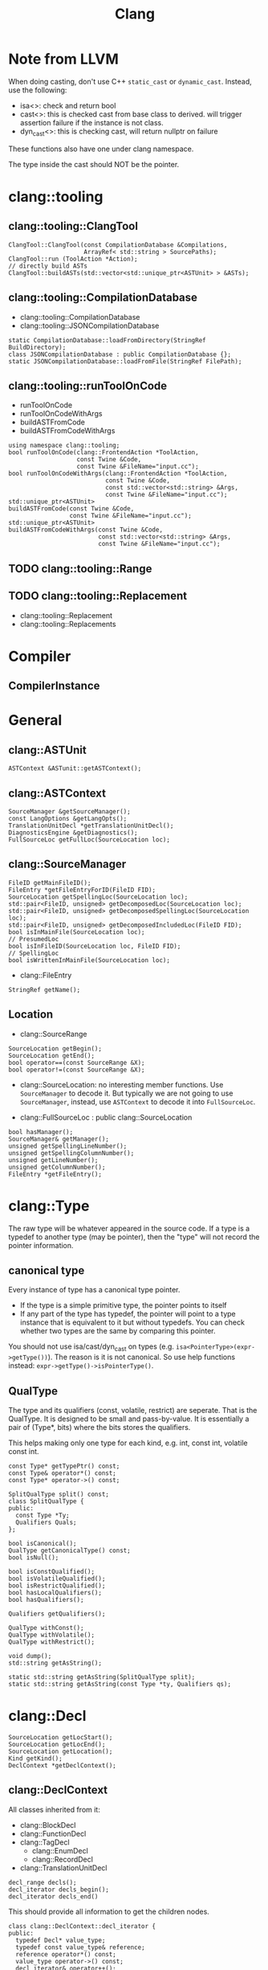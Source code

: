 #+TITLE: Clang

* Note from LLVM

When doing casting, don't use C++ =static_cast= or
=dynamic_cast=. Instead, use the following:
- isa<>: check and return bool
- cast<>: this is checked cast from base class to derived. will
  trigger assertion failure if the instance is not class.
- dyn_cast<>: this is checking cast, will return nullptr on failure

These functions also have one under clang namespace.

The type inside the cast should NOT be the pointer.

* clang::tooling
** clang::tooling::ClangTool
#+BEGIN_SRC C++
  ClangTool::ClangTool(const CompilationDatabase &Compilations, 
                       ArrayRef< std::string > SourcePaths);
  ClangTool::run (ToolAction *Action);
  // directly build ASTs
  ClangTool::buildASTs(std::vector<std::unique_ptr<ASTUnit> > &ASTs);
#+END_SRC

** clang::tooling::CompilationDatabase
- clang::tooling::CompilationDatabase
- clang::tooling::JSONCompilationDatabase
#+BEGIN_SRC C++
  static CompilationDatabase::loadFromDirectory(StringRef BuildDirectory);
  class JSONCompilationDatabase : public CompilationDatabase {};
  static JSONCompilationDatabase::loadFromFile(StringRef FilePath);
#+END_SRC

** clang::tooling::runToolOnCode
- runToolOnCode
- runToolOnCodeWithArgs
- buildASTFromCode
- buildASTFromCodeWithArgs
#+BEGIN_SRC C++
  using namespace clang::tooling;
  bool runToolOnCode(clang::FrontendAction *ToolAction,
                     const Twine &Code,
                     const Twine &FileName="input.cc");
  bool runToolOnCodeWithArgs(clang::FrontendAction *ToolAction,
                             const Twine &Code,
                             const std::vector<std::string> &Args,
                             const Twine &FileName="input.cc");
  std::unique_ptr<ASTUnit>
  buildASTFromCode(const Twine &Code,
                   const Twine &FileName="input.cc");
  std::unique_ptr<ASTUnit>
  buildASTFromCodeWithArgs(const Twine &Code,
                           const std::vector<std::string> &Args,
                           const Twine &FileName="input.cc");
#+END_SRC

** TODO clang::tooling::Range
** TODO clang::tooling::Replacement
- clang::tooling::Replacement
- clang::tooling::Replacements

* Compiler
** CompilerInstance

* General
** clang::ASTUnit
#+BEGIN_SRC C++
ASTContext &ASTunit::getASTContext();
#+END_SRC

** clang::ASTContext
#+BEGIN_SRC C++
SourceManager &getSourceManager();
const LangOptions &getLangOpts();
TranslationUnitDecl *getTranslationUnitDecl();
DiagnosticsEngine &getDiagnostics();
FullSourceLoc getFullLoc(SourceLocation loc);
#+END_SRC

** clang::SourceManager
#+BEGIN_SRC C++
FileID getMainFileID();
FileEntry *getFileEntryForID(FileID FID);
SourceLocation getSpellingLoc(SourceLocation loc);
std::pair<FileID, unsigned> getDecomposedLoc(SourceLocation loc);
std::pair<FileID, unsigned> getDecomposedSpellingLoc(SourceLocation loc);
std::pair<FileID, unsigned> getDecomposedIncludedLoc(FileID FID);
bool isInMainFile(SourceLocation loc);
// PresumedLoc
bool isInFileID(SourceLocation loc, FileID FID);
// SpellingLoc
bool isWrittenInMainFile(SourceLocation loc);
#+END_SRC

- clang::FileEntry
#+BEGIN_SRC C++
StringRef getName();
#+END_SRC


** Location
- clang::SourceRange
#+BEGIN_SRC C++
SourceLocation getBegin();
SourceLocation getEnd();
bool operator==(const SourceRange &X);
bool operator!=(const SourceRange &X);
#+END_SRC
- clang::SourceLocation: no interesting member functions. Use
  =SourceManager= to decode it. But typically we are not going to use
  =SourceManager=, instead, use =ASTContext= to decode it into
  =FullSourceLoc=.

- clang::FullSourceLoc : public clang::SourceLocation
#+BEGIN_SRC C++
bool hasManager();
SourceManager& getManager();
unsigned getSpellingLineNumber();
unsigned getSpellingColumnNumber();
unsigned getLineNumber();
unsigned getColumnNumber();
FileEntry *getFileEntry();
#+END_SRC



* clang::Type
The raw type will be whatever appeared in the source code. If a type
is a typedef to another type (may be pointer), then the "type" will
not record the pointer information.

** canonical type
Every instance of type has a canonical type pointer.
- If the type is a simple primitive type, the pointer points to itself
- If any part of the type has typedef, the pointer will point to a
  type instance that is equivalent to it but without typedefs. You can
  check whether two types are the same by comparing this pointer.

You should not use isa/cast/dyn_cast on types
(e.g. =isa<PointerType>(expr->getType())=). The reason is it is not
canonical. So use help functions instead:
=expr->getType()->isPointerType()=.

** QualType
The type and its qualifiers (const, volatile, restrict) are
seperate. That is the QualType. It is designed to be small and
pass-by-value. It is essentially a pair of (Type*, bits) where the
bits stores the qualifiers.

This helps making only one type for each kind, e.g. int, const int,
volatile const int.

#+BEGIN_SRC C++
const Type* getTypePtr() const;
const Type& operator*() const;
const Type* operator->() const;

SplitQualType split() const;
class SplitQualType {
public:
  const Type *Ty;
  Qualifiers Quals;
};

bool isCanonical();
QualType getCanonicalType() const;
bool isNull();

bool isConstQualified();
bool isVolatileQualified();
bool isRestrictQualified();
bool hasLocalQualifiers();
bool hasQualifiers();

Qualifiers getQualifiers();

QualType withConst();
QualType withVolatile();
QualType withRestrict();

void dump();
std::string getAsString();

static std::string getAsString(SplitQualType split);
static std::string getAsString(const Type *ty, Qualifiers qs);
#+END_SRC


* clang::Decl
#+BEGIN_SRC C++
SourceLocation getLocStart();
SourceLocation getLocEnd();
SourceLocation getLocation();
Kind getKind();
DeclContext *getDeclContext();
#+END_SRC

** clang::DeclContext
All classes inherited from it:
- clang::BlockDecl
- clang::FunctionDecl
- clang::TagDecl
  - clang::EnumDecl
  - clang::RecordDecl
- clang::TranslationUnitDecl
#+BEGIN_SRC C++
decl_range decls();
decl_iterator decls_begin();
decl_iterator decls_end()
#+END_SRC
This should provide all information to get the children nodes.
#+BEGIN_SRC C++
  class clang::DeclContext::decl_iterator {
  public:
    typedef Decl* value_type;
    typedef const value_type& reference;
    reference operator*() const;
    value_type operator->() const;
    decl_iterator& operator++();
    decl_iterator operator++(int);
    friend operator==(decl_iterator x, decl_iterator y);
    friend operator!=(decl_iterator x, decl_iterator y);
  };

  typedef llvm::iterator_range<decl_iterator> clang::DeclContext::decl_range;

  // OK, now the reference of llvm::iterator_range
  class llvm::iterator_range<IteratorT> {
  public:
    IteratorT begin() const;
    IteratorT end() const;
  };
#+END_SRC

** clang::TranslationUnitDecl
It is also inherited from DeclContext.

** clang::BlockDecl
Like a unamed FunctionDecl. Also inherited from DeclContext.

#+BEGIN_SRC C++
ArrayRef<ParmVarDecl*> parameters();
param_iterator param_begin();
param_iterator param_end();
#+END_SRC
** clang::NamedDecl
#+BEGIN_SRC C++
IdentifierInfo *getIdentifier();
StringRef getName();
std::string getNameAsString();
#+END_SRC

*** clang::LabelDecl
#+BEGIN_SRC C++
LabelStmt *getStmt();
SourceRange getSourceRange();
#+END_SRC
*** clang::TypeDecl
No interesting methods.

**** clang::TypeDecl -> clang::TypedefNameDecl -> clang::TypedefDecl
No interesting methods
**** clang::TypeDecl -> clang::TagDecl
- struct
- union
- class
- enum
#+BEGIN_SRC C++
typedef TagTypeKind TagKind;
enum TagTypeKind {
  TTK_Struct,
  TTK_Interface,
  TTK_Union,
  TTK_Class,
  TTK_Enum
};
SourceRange getBraceRange();
SourceLocation getInnerLocStart();
SourceLocation getOuterLocStart();
SourceRange getSourceRange();
bool isThisDeclarationADefinition();
TagDecl *getDefinition();
StringRef getKindName();
TagKind getTagKind();
bool isStruct();
bool isInterface();
bool isClass();
bool isUnion();
bool isEnum();
#+END_SRC
**** clang::TypeDecl -> clang::TagDecl -> clang::EnumDecl
#+BEGIN_SRC C++
enumerator_range enumerators();
enumerator_iterator enumerator_begin();
enumerator_iterator enumerator_end();
#+END_SRC
**** clang::TypeDecl -> clang::TagDecl -> clang::RecordDecl
- struct
- union
- class
#+BEGIN_SRC C++
field_range fields();
field_iterator field_begin();
field_iterator field_end();
bool field_empty();

#+END_SRC
*** clang::ValueDecl
Declaration of either
- a variable
- a function
- an enum constant

#+BEGIN_SRC C++
QualType getType();
#+END_SRC

- clang::EnumConstantDecl : clang::ValueDecl

An instance of this object exists for each enum constant that is defined
#+BEGIN_SRC C++
Expr* getInitExpr();
const llvm::APSInt &getInitVal();
SourceRange getSourceRange();
#+END_SRC

*** clang::ValueDecl -> clang::DeclaratorDecl
#+BEGIN_SRC C++
TypeSourceInfo *getTypeSourceInfo();
SourceLocation getInnerLocStart();
SourceLocation getOuterLocStart();
SourceRange getSourceRange();
SourceLocation getLocStart();
NestedNameSpecifier *getQualifier();
SourceLocation getTypeSpecStartLoc();
#+END_SRC

*** clang::ValueDecl -> clang::DeclaratorDecl -> clang::FunctionDecl
- Also inherit from =clang::DeclContext=
#+BEGIN_SRC C++
SourceRange getSourceRange();
FunctionDecl *getDefinition();
Stmt *getBody();
bool isMain();
ArrayRef<ParmVarDecl*> parameters();
bool param_empty();
param_iterator param_begin();
param_iterator param_end();
size_t param_size();
ParmVarDecl *getParamDecl(unsigned i);
QualType getReturnType();
#+END_SRC

*** clang::ValueDecl -> clang::DeclaratorDecl -> clang::FieldDecl
#+BEGIN_SRC C++
unsigned getFieldIndex();
bool isBitField();
bool hasInClassinitializer();
Expr *getInClassInitializer();
RecordDecl* getParent();
SourceRange getSourceRange();
#+END_SRC
*** clang::ValueDecl -> clang::DeclaratorDecl -> clang::VarDecl
Represent a variable declaration or definition.

#+BEGIN_SRC C++
SourceRange getSourceRange();
StorageClass getStorageClass();
bool isStaticLocal();
bool hasExternalStorage();
bool hasGlobalStorage();
bool isLocalVarDecl();
bool isLocalVarDeclOrParm();
bool isFunctionOrMethodVarDecl();
DefinitionKind isThisDeclarationADefinition();
VarDecl *getDefinition();
bool isFileVarDecl();
const Expr *getAnyInitializer();
bool hasInit();
Expr *getInit();
#+END_SRC

- clang::ParmVarDecl : clang::VarDecl
#+BEGIN_SRC C++
SourceRange getSourceRange();
unsigned getFunctionScopeIndex();
bool hasDefaultArg();
Expr *getDefaultArg();
SourceRange getDefaultArgRange();
#+END_SRC


* clang::Stmt

#+BEGIN_SRC C++
SourceRange getSourceRange();
SourceLocation getLocStart();
SourceLocation getLocEnd();
void dump();
void dumpColor();
void dumpPretty(ASTContext &Context);
void viewAST(); // via graphviz
child_range children();
child_iterator child_begin();
child_iterator child_end();
#+END_SRC

All subclasses has
#+BEGIN_SRC C++
SourceLocation getLocStart();
SourceLocation getLocEnd();
child_range children();
#+END_SRC

** Single
*** clang::BreakStmt
#+BEGIN_SRC C++
SourceLocation getBreakLoc();
#+END_SRC
*** clang::ReturnStmt
#+BEGIN_SRC C++
SourceLocation getContinueLoc();
Expr *getRetValue();
#+END_SRC
*** clang::ContinueStmt
#+BEGIN_SRC C++
SourceLocation getContinueLoc();
#+END_SRC

** Conditional
*** clang::IfStmt
#+BEGIN_SRC C++
Stmt *getInit();
Expr *getCond();
Stmt *getThen();
Stmt *getElse();

SourceLocation getIfLoc();
SourceLocation getElseLoc();
#+END_SRC
*** clang::SwitchCase
Has two subclasses
- clang::CaseStmt
- clang::DefaultStmt

#+BEGIN_SRC C++
SwitchCase *getNextSwitchCase();
SourceLocation getKeywordLoc();
SourceLocation getColonLoc();
Stmt *getSubStmt(); // ??
#+END_SRC

CaseStmt
#+BEGIN_SRC C++
SourceLocation getCaseLoc();
SourceLocation getEllipsisLoc(); // ??
SourceLocation getColonLoc();

Expr *getLHS();
Expr *getRHS();
Stmt *getSubStmt();
#+END_SRC

DefaultStmt
#+BEGIN_SRC C++
Stmt *getSubStmt();
SourceLocation getDefaultLoc();
SourceLocation getColonLoc();
#+END_SRC

*** clang::SwitchStmt
#+BEGIN_SRC C++
VarDecl *getConditionVariable();
DeclStmt *getConditionVariableDeclStmt();
Stmt *getInit();
Expr *getCond();
Stmt *getBody();
SwitchCase *getSwitchCaseList();

SourceLocation getSwitchLoc();
#+END_SRC
*** clang::LabelStmt
#+BEGIN_SRC C++
LabelDecl *getDecl();
const char *getName();
Stmt *getSubStmt();
#+END_SRC
*** clang::GotoStmt
#+BEGIN_SRC C++
LabelDecl *getLabel();
SourceLocation getGotoLoc();
SourceLocation getLabelLoc();
#+END_SRC
** loop
*** clang::DoStmt
#+BEGIN_SRC C++
Expr *getCond();
Stmt *getBody();
SourceLocation getDoLoc();
SourceLocation getWhileLoc();
// why no LParen??
SourceLocation getRParenLoc();
#+END_SRC
*** clang::ForStmt
#+BEGIN_SRC C++
VarDecl *getConditionVariable();
const DeclStmt *getConditionVariableDeclStmt();

Stmt *getInit();
Expr *getCond();
Expr *getInc();

Stmt *getBody();

SourceLocation getForLoc();
SourceLocation getRParenLoc();
SourceLocation getLParenLoc();
#+END_SRC
*** clang::WhileStmt

#+BEGIN_SRC C++
VarDecl *getConditionVariable();
const DeclStmt *getConditionVariableDeclStmt();

Expr *getCond();
Stmt *getBody();
SourceLocation getWhileLoc();
#+END_SRC
** Other
*** clang::CompoundStmt
#+BEGIN_SRC C++
bool body_empty();
unsigned size();
body_range body();
body_iterator body_begin();
body_iterator body_end();
Stmt *body_front();
Stmt *body_back();
reverse_body_iterator body_rbegin();
reverse_body_iterator body_rend();

SourceLocation getLBracLoc();
SourceLocation getRBracLoc();
#+END_SRC
*** clang::DeclStmt
This is adapter class for mixing declarations with statements and
expressions.

#+BEGIN_SRC C++
bool isSingleDecl();
Decl *getSingleDecl();
decl_range decls();
decl_iterator decl_begin();
decl_iterator decl_end();
reverse_decl_iterator decl_rbegin();
reverse_decl_iterator decl_rend();
#+END_SRC
*** TODO clang::Expr
This is a big topic. In a seperate outline.

It is a subclass of Stmt, this allows an expression to be
transparently used in any place a Stmt is required.


* clang::Expr
** TODO how to convert expr to source code string

#+BEGIN_SRC C++
SourceLocation getExprLoc();
bool isLValue();
bool isXValue();
bool isGLValue();

ExprValueKind getValueKind();
bool isIntegerConstantExpr(const ASTContext &ctx);
#+END_SRC


** clang::CallExpr
#+BEGIN_SRC C++
Expr *getCallee();
Decl *getCalleeDecl();
FunctionDecl *getDirectCallee();
unsigned getNumArgs();
Expr **getArgs();
Expr *getArg(unsigned Arg);

arg_range arguments();
arg_iterator arg_begin();
arg_iterator arg_end();

unsigned getNumCommas();
unsigned getBuiltinCallee();

QualType getCallReturnType(const ASTContext &Ctx);
SourceLocation getRParenLoc();
#+END_SRC
** clang::BinaryOperator
#+BEGIN_SRC C++
SourceLocation getExprLoc();
SourceLocation getOperatorLoc();
Opcode getOpcode();
Expr *getLHS();
Expr *getRHS();

StringRef getOpcodeStr();

bool isAdditiveOp();
bool isShiftOp();
bool isBitwiseOp();
bool isRelationalOp();
bool isEqualityOp();
bool isComparisonOp();
bool isLogicalOp();
bool isAssignmentOp();
bool isCompoundAssignmentOp();
bool isShiftAssignOp();
#+END_SRC
** clang::CastExpr
** clang::ChooseExpr
** clang::CompoundLiteralExpr
** clang::GNUNullExpr
** clang::MemberExpr
** clang::LambdaExpr
** clang::IntegerLiteral
** clang::ImplicitValueInitExpr
** clang::InitListExpr
** clang::ParenExpr
** clang::ParenListExpr
** clang::StmtExpr
This is the GNU Statement Expression extension: =({int X=4;X;})=. Not
very useful for me.
** clang::StringLiteral
** clang::TypoExpr
** clang::UnaryOperator

* Topics
** TODO Clang AST to source code

*** clang::Rewriter

#+BEGIN_SRC C++
#include "clang/Rewrite/Core/Rewriter.h"

SourceManager &getSourceMgr();
void setSourceMgr(SourceManager &SM, const LangOptions &LO);

int getRangeSize(SourceRange range);
std::string getRewrittenText(SourceRange range);

bool InsertText(SourceLocation loc, StringRef str, bool InsertAfter=true, bool indentNewLines=false);
bool InsertTextAfter(SourceLocation loc, StringRef str);
bool InsertTextAfterToken(SourceLocation loc, StringRef str);
bool InsertTextBefore(SourceLocation loc, StringRef str);

bool RemoveText(SourceLocation start, unsigned length);
bool RemoveText(SourceRange range);

bool ReplaceText(SourceLocation start, unsigned OrigLength, StringRef NewStr);
bool ReplaceText(SourceRange range, StringRef NewStr);
bool ReplaceText(SourceRange range, SourceRange replacementRange);

bool IncreaseIndentation(SourceRange range, SourceLocation parentIndent);

RewriteBuffer &getEditBuffer(FileID FID);
const RewriteBuffer *getRewriteBufferFor(FileID FID) const;

buffer_iterator buffer_begin();
buffer_iterator buffer_end();
bool overwriteChangedFiles();
#+END_SRC

Usage example
#+BEGIN_SRC C++
Rewriter rewriter;
rewriter.setSourceMgr(source_manager, )
#+END_SRC
** Create AST
*** Using Compilation Database
Using compilation database can make sure clang uses the right
flags. This is usually the include path, but also some flags like
-std=c99.

In order to get the compilation database file (compile_commands.json):
- for cmake project, runs cmake with
  ~-DCMAKE_EXPORT_COMPILE_COMMANDS=ON~ will do the job
- for non-cmake project, use [[https://github.com/rizsotto/Bear][Bear]]. It runs the ordinary build and
  intercept the =exec= calls issued by the build tools. The command to
  run is =bear make= instead of =make=

Thus, for all the projects, it is possible to get the compilation
database as long as:
- cmake is able to finish success (no missing dependencies)
- make can finish

As an example, to use the data base, invoke clang tooling by:

#+BEGIN_SRC C++
  CompilationDatabase *db = CompilationDatabase::loadFromDirectory("/path/to/build");
  // or use the child class
  JSONCompilationDatabase *json_db = JSONCompilationDatabase::loadFromFile("/path/to/compile_commands.json");
  // directly use
  ClangTool tool(*db, ["a.c", "b.c"]);
  // or use the command line arguments
  // usage: exe -p /path/to/build a.c b.c
  static cl::OptionCategory MyToolCategory("my-tool options");
  CommonOptionsParser OptionsParser(argc, argv, MyToolCategory);
  ClangTool tool(OptionsParser.getCompilations(),
                 OptionsParser.getSourcePathList());
#+END_SRC
*** From Code String
Of cource using the database will introduce overhead to obtain the
database. We may only care about the header path
- running runToolOnCode will use -fsyntax-only
- system header files: I don't think libTooling default will use them,
  so be sure to use
- local headers: get all the folders, and add -Ixxx flags

The =runToolOnCode= can do this. It accepts a =FrontendAction=, and
typically calls a =RecursiveASTVisitor=.  Instead of =runToolOnCode=,
there's also a =buildASTFromCode= family:

** LibTooling

*** Project Setup

**** Main File
 First of all, get the =CMakeLists.txt= setup:

 The first line:
 #+BEGIN_SRC cmake
 cmake_minimum_required(VERSION 3.0)
 #+END_SRC

 Setting directory to =lib= and =bin=

 #+BEGIN_SRC cmake
 set(CMAKE_ARCHIVE_OUTPUT_DIRECTORY ${CMAKE_BINARY_DIR}/lib)
 set(CMAKE_LIBRARY_OUTPUT_DIRECTORY ${CMAKE_BINARY_DIR}/lib)
 set(CMAKE_RUNTIME_OUTPUT_DIRECTORY ${CMAKE_BINARY_DIR}/bin)
 #+END_SRC

 Other setup
 #+BEGIN_SRC cmake
 SET(CMAKE_EXPORT_COMPILE_COMMANDS ON)
 #+END_SRC

 Thread library:

 #+BEGIN_SRC cmake
 find_package (Threads)
 link_libraries(${CMAKE_THREAD_LIBS_INIT})
 #+END_SRC

 LLVM library configuration:
 #+BEGIN_SRC cmake
 find_package(LLVM REQUIRED CONFIG)
 message(STATUS "Found LLVM ${LLVM_PACKAGE_VERSION}")
 message(STATUS "Using LLVMCOnfig.cmake in: ${LLVM_DIR}")
 add_definitions(${LLVM_DEFINITIONS})
 include_directories(${LLVM_INCLUDE_DIRS})
 set(LLVM_LINK_COMPONENTS support)
 #+END_SRC

 Clang library setup
 #+BEGIN_SRC cmake
 find_package(Clang REQUIRED CONFIG)
 #+END_SRC

 Trouble shooting setup
 #+BEGIN_SRC cmake
 # Otherwise error: undefined reference to typeinfo for xxx
 add_compile_options(-fno-rtti)
 #+END_SRC

 link library
 #+BEGIN_SRC cmake
 link_libraries(clang clangTooling clangFrontend clangFrontendTool)
 link_libraries(libclang gtest)
 #+END_SRC

 Add sub-directories
 #+BEGIN_SRC cmake
 enable_testing()
 add_subdirectory (src)
 add_subdirectory (test)
 #+END_SRC

**** Sub-directory files
 =src/CMakeLists.txt= to add libraries, executables

 #+BEGIN_SRC cmake
 add_library (Sqr sqr.cpp sqr.h)
 add_executable (demo main.cpp)
 target_link_libraries (demo Sqr)

 add_executable(ast ast.cpp)
 add_executable(token token.cpp)
 add_executable(rewriter rewriter.cpp)
 #+END_SRC

 =test/CMakeLists.txt=

 The only requirement is to have =enable_testing= before =add_test=. The
 command can be in =src= level list if no test source files.

 #+BEGIN_SRC cmake
 add_test(NAME toktest COMMAND hetok ../test/a.c)
 add_test(NAME MyTest COMMAND Test)
 #+END_SRC

*** Header files
 Some representative header files:

 #+BEGIN_SRC cpp
 #include "clang/AST/ASTConsumer.h"
 #include "clang/AST/RecursiveASTVisitor.h"
 #include "clang/Frontend/CompilerInstance.h"
 #include "clang/Frontend/FrontendAction.h"
 #include "clang/Tooling/Tooling.h"
 #include "clang/Frontend/FrontendActions.h"
 #include "llvm/Support/CommandLine.h"
 #include "clang/Tooling/CommonOptionsParser.h"
 #+END_SRC

*** Entry Point
 The entry point is creating the =tooling::ClangTool= class.  Just pass
 =argc/v= into it. The command line option =--= at the end to invoke the
 tool will not trying to find compilation database.

 #+BEGIN_SRC cpp
   int main(int argc, const char **argv) {
     CommonOptionsParser OptionsParser(argc, argv, MyToolCategory);
     ClangTool Tool(OptionsParser.getCompilations(), OptionsParser.getSourcePathList());
     Tool.run(newFrontendActionFactory<MyAction>().get());
   }
 #+END_SRC

 The Tool would run on some "action". This is our main logic. The
 action derives from =ASTFrontendAction=, and override the
 =CreateASTConsumer= class.

 #+BEGIN_SRC cpp
   class MyAction : public clang::ASTFrontendAction {
   public:
     virtual std::unique_ptr<clang::ASTConsumer>
     CreateASTConsumer(clang::CompilerInstance &Compiler, llvm::StringRef InFile) {
       return std::unique_ptr<clang::ASTConsumer>
         (new MyConsumer(&Compiler.getASTContext()));
     }
   };
 #+END_SRC

 The Consumer would derive from =ASTConsumer= and override
 =HandleTranslationUnit=. This function is called when the whole
 translation unit is parsed. This provides the entry point of the AST
 by the top most /decl/ by =Context.getTranslationUnitDecl()=.

 The visitor will automatically call =WalkUpFromXXX(x)= to recursively
 visit child nodes of x returning false of TraverseXXX or =WalkUpFromXXX=
 will terminate the traversal. By default this will be a pre-order
 traversal. Calling a method to change to post-order.

 #+BEGIN_SRC cpp
   class MyConsumer : public clang::ASTConsumer {
   public:
     explicit MyConsumer(ASTContext *Context)
       : Visitor(Context) {}
     virtual void HandleTranslationUnit(clang::ASTContext &Context) {
       Visitor.TraverseDecl(Context.getTranslationUnitDecl());
     }
   private:
     MyVisitor Visitor;
   };
 #+END_SRC

 The visitor itself implement what to do with each AST node. Override
 the list of =VisitXXX= method for each type of AST node.

 #+BEGIN_SRC cpp
   class TokenVisitor
     : public RecursiveASTVisitor<TokenVisitor> {
   public:
     explicit TokenVisitor(ASTContext *Context)
       : Context(Context) {}
     bool VisitCXXRecordDecl(CXXRecordDecl *Declaration) {}
     bool VisitFunctionDecl(FunctionDecl *func_decl) {}
   private:
     ASTContext *Context;
   };
 #+END_SRC


*** Location
 - Decl::getLocStart -> =SourceLocation= loc
 - context->getFullLoc(loc) -> FullSourceLoc full
 - full.getSpellingLinenumber

*** APIs
 =Decl=

 #+BEGIN_SRC cpp
 SourceLocation getLocStart ();
 SourceLocation getLocEnd ();
 virtual SourceRange getSourceRange ();
 #+END_SRC

 =ASTContext=

 #+BEGIN_SRC cpp
 FullSourceLoc getFullLoc (SourceLocation Loc) const
 SourceManager& getSourceManager ()
 #+END_SRC

 =FullSourceLoc=

 #+BEGIN_SRC cpp
 unsigned getSpellingLineNumber (bool *Invalid=nullptr) const
 unsigned getSpellingColumnNumber (bool *Invalid=nullptr) const
 FileID 	getFileID () const
 #+END_SRC

 =SourceManager=

 #+BEGIN_SRC cpp
 FileManager& getFileManager () const;
 FileID getMainFileID () const; // this file being processed
 const FileEntry *getFileEntryForID (FileID FID) const;
 #+END_SRC

** Use As Command

- =-ast-dump= :: dump ast
- =-ast-dump-filter= :: filter to only dump part of the AST
- =-ast-list= :: list ast nodes

#+BEGIN_EXAMPLE
clang -Xclang -ast-dump -fsyntax-only a.c
clang -emit-ast a.c
clang-check -ast-list lib/parser.cpp | grep AddValue
clang-check a.cc -ast-dump -ast-dump-filter=StdStringA --
#+END_EXAMPLE

* Reference

- A article as tutorial:
  http://bastian.rieck.ru/blog/posts/2016/baby_steps_libclang_function_extents/
- a repo of samples: https://github.com/eliben/llvm-clang-samples
